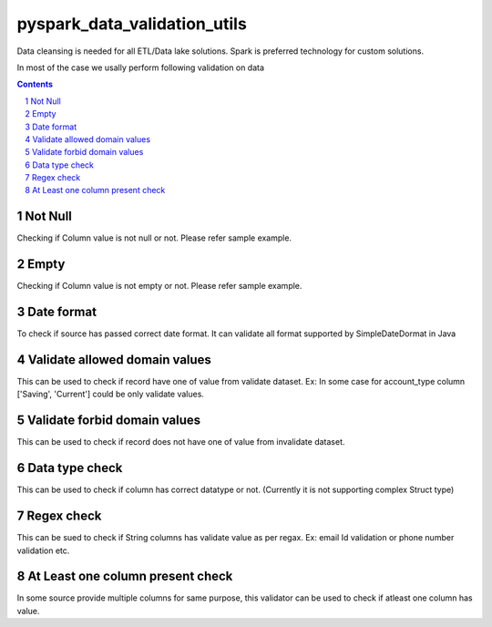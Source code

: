pyspark_data_validation_utils
#####
 |PyPI-version| |Build-Status| |LICENCE| |codecov|


Data cleansing is needed for all ETL/Data lake solutions.
Spark is preferred technology for custom solutions.

In most of the case we usally perform following validation on data

.. contents::

.. section-numbering::

Not Null 
============
Checking if Column value is not null or not. Please refer sample example. 


Empty
=======
Checking if Column value is not empty or not. Please refer sample example. 

Date format
===========
To check if source has passed correct date format. It can validate all format supported by SimpleDateDormat in Java

Validate allowed domain values
===============================
This can be used to check if record have one of value from validate dataset.
Ex: In some case for account_type column ['Saving', 'Current'] could be only validate values.

Validate forbid domain values
===============================
This can be used to check if record does not have one of value from invalidate dataset.

Data type check
===============================
This can be used to check if column has correct datatype or not. (Currently it is not supporting complex Struct type)

Regex check
======================
This can be sued to check if String columns has validate value as per regax. Ex: email Id validation or phone number validation etc.

At Least one column present check
==================================
In some source provide multiple columns for same purpose, this validator can be used to check if atleast one column has value.

 
.. |Build-Status| image:: https://travis-ci.com/vikassingh1000/pyspark_data_validation_utils.svg?branch=master
    :target: https://travis-ci.com/vikassingh1000/pyspark_data_validation_utils
.. |LICENCE| image:: https://img.shields.io/badge/License-MIT-yellow.svg
  :target: https://pypi.python.org/pypi/strct
.. |codecov| image:: https://codecov.io/gh/vikassingh1000/pyspark_data_validation_utils/branch/master/graph/badge.svg
  :target: https://codecov.io/gh/vikassingh1000/pyspark_data_validation_utils
.. |PyPI-version| image::  https://badge.fury.io/py/pyspark-data-validation-utils.svg
  :target: https://badge.fury.io/py/pyspark-data-validation-utils

 
